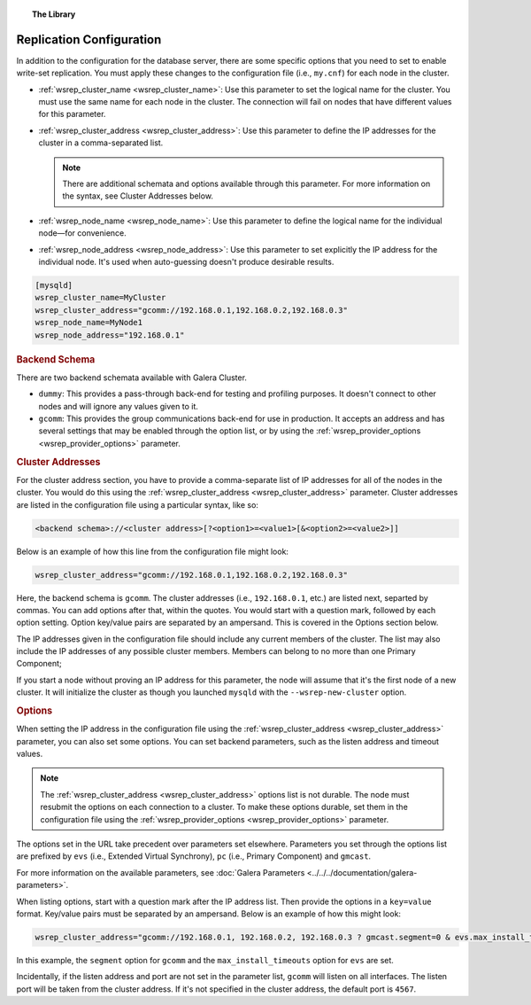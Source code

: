 .. topic:: The Library
   :name: left-margin

   .. cssclass:: no-bull

      - :doc:`Documentation <../../documentation/index>`
      - :doc:`Knowledge Base <../../kb/index>`

      .. cssclass:: no-bull-sub

         - :doc:`Troubleshooting <../../kb/trouble/index>`
         - :doc:`Best Practices <../../kb/best/index>`

      - :doc:`FAQ <../../faq>`
      - :doc:`Training <../index>`

      .. cssclass:: no-bull-sub

         - :doc:`Tutorial Articles <./index>`
         - :doc:`Training Videos <../videos/index>`

      .. cssclass:: bull-head

         Related Documents

      - :doc:`Galera Parameters <../../../documentation/galera-parameters>`
      - :ref:`wsrep_cluster_name <wsrep_cluster_name>`
      - :ref:`wsrep_cluster_address <wsrep_cluster_address>`
      - :ref:`wsrep_node_name <wsrep_node_name>`
      - :ref:`wsrep_node_address <wsrep_node_address>`
      - :ref:`wsrep_provider_options <wsrep_provider_options>`

      .. cssclass:: bull-head

         Related Articles


.. cssclass:: tutorial-article
.. _`wsrep-configuration`:

===========================
Replication Configuration
===========================

.. rst-class:: list-stats

   Length:  964 words; Published: October 20, 2014; Topic: General; Level: Beginner

In addition to the configuration for the database server, there are some specific options that you need to set to enable write-set replication.  You must apply these changes to the configuration file (i.e., ``my.cnf``) for each node in the cluster.

- :ref:`wsrep_cluster_name <wsrep_cluster_name>`: Use this parameter to set the logical name for the cluster.  You must use the same name for each node in the cluster.  The connection will fail on nodes that have different values for this parameter.

- :ref:`wsrep_cluster_address <wsrep_cluster_address>`: Use this parameter to define the IP addresses for the cluster in a comma-separated list.

  .. note:: There are additional schemata and options available through this parameter.  For more information on the syntax, see Cluster Addresses below.

- :ref:`wsrep_node_name <wsrep_node_name>`: Use this parameter to define the logical name for the individual node |---| for convenience.

- :ref:`wsrep_node_address <wsrep_node_address>`: Use this parameter to set explicitly the IP address for the individual node.  It's used when auto-guessing doesn't produce desirable results.


.. code-block:: console

   [mysqld]
   wsrep_cluster_name=MyCluster
   wsrep_cluster_address="gcomm://192.168.0.1,192.168.0.2,192.168.0.3"
   wsrep_node_name=MyNode1
   wsrep_node_address="192.168.0.1"


.. _`backend-schema`:
.. rubric:: Backend Schema
   :class: rubric-1

There are two backend schemata available with Galera Cluster.

- ``dummy``: This provides a pass-through back-end for testing and profiling purposes.  It doesn't connect to other nodes and will ignore any values given to it.

- ``gcomm``: This provides the group communications back-end for use in production.  It accepts an address and has several settings that may be enabled through the option list, or by using the :ref:`wsrep_provider_options <wsrep_provider_options>` parameter.


.. _`cluster-addresses`:
.. rubric:: Cluster Addresses
   :class: rubric-1

For the cluster address section, you have to provide a comma-separate list of IP addresses for all of the nodes in the cluster.  You would do this using the :ref:`wsrep_cluster_address <wsrep_cluster_address>` parameter.  Cluster addresses are listed in the configuration file using a particular syntax, like so:

.. code-block:: ini

	<backend schema>://<cluster address>[?<option1>=<value1>[&<option2>=<value2>]]

Below is an example of how this line from the configuration file might look:

.. code-block:: ini

   wsrep_cluster_address="gcomm://192.168.0.1,192.168.0.2,192.168.0.3"

Here, the backend schema is ``gcomm``.  The cluster addresses (i.e., ``192.168.0.1``, etc.) are listed next, separted by commas.  You can add options after that, within the quotes. You would start with a question mark, followed by each option setting. Option key/value pairs are separated by an ampersand. This is covered in the Options section below.

The IP addresses given in the configuration file should include any current members of the cluster.  The list may also include the IP addresses of any possible cluster members. Members can belong to no more than one Primary Component;

If you start a node without proving an IP address for this parameter, the node will assume that it's the first node of a new cluster.  It will initialize the cluster as though you launched ``mysqld`` with the ``--wsrep-new-cluster`` option.


.. _`cluster-address-options`:
.. rubric:: Options
   :class: rubric-1

When setting the IP address in the configuration file using the :ref:`wsrep_cluster_address <wsrep_cluster_address>` parameter, you can also set some options. You can set backend parameters, such as the listen address and timeout values.

.. note:: The :ref:`wsrep_cluster_address <wsrep_cluster_address>` options list is not durable.  The node must resubmit the options on each connection to a cluster.  To make these options durable, set them in the configuration file using the :ref:`wsrep_provider_options <wsrep_provider_options>` parameter.

The options set in the URL take precedent over parameters set elsewhere.  Parameters you set through the options list are prefixed by ``evs`` (i.e., Extended Virtual Synchrony), ``pc`` (i.e., Primary Component) and ``gmcast``.

For more information on the available parameters, see :doc:`Galera Parameters <../../../documentation/galera-parameters>`.

When listing options, start with a question mark after the IP address list. Then provide the options in a ``key=value`` format. Key/value pairs must be separated by an ampersand. Below is an example of how this might look:

.. code-block:: ini

   wsrep_cluster_address="gcomm://192.168.0.1, 192.168.0.2, 192.168.0.3 ? gmcast.segment=0 & evs.max_install_timeouts=1"


In this example, the ``segment`` option for ``gcomm`` and the ``max_install_timeouts`` option for ``evs`` are set.

Incidentally, if the listen address and port are not set in the parameter list, ``gcomm`` will listen on all interfaces.  The listen port will be taken from the cluster address.  If it's not specified in the cluster address, the default port is ``4567``.

.. |---|   unicode:: U+2014 .. EM DASH
   :trim:
